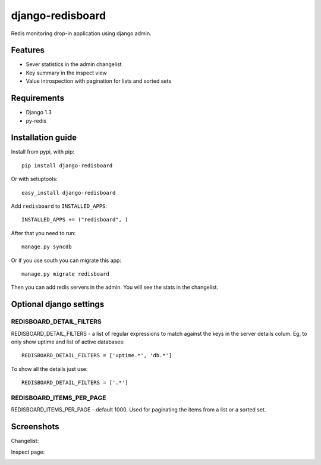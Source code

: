 =============================
    django-redisboard
=============================


Redis monitoring drop-in application using django admin.

Features
========

* Sever statistics in the admin changelist
* Key summary in the inspect view
* Value introspection with pagination for lists and sorted sets

Requirements
============

* Django 1.3
* py-redis


Installation guide
==================

Install from pypi, with pip::

    pip install django-redisboard
    
Or with setuptools::

    easy_install django-redisboard

Add ``redisboard`` to ``INSTALLED_APPS``::

    INSTALLED_APPS += ("redisboard", )

After that you need to run::

    manage.py syncdb

Or if you use south you can migrate this app::

    manage.py migrate redisboard

Then you can add redis servers in the admin. You will see the stats in the changelist.

Optional django settings
========================

REDISBOARD_DETAIL_FILTERS
-------------------------

REDISBOARD_DETAIL_FILTERS - a list of regular expressions to match against the keys in the server 
details colum. Eg, to only show uptime and list of active databases::

    REDISBOARD_DETAIL_FILTERS = ['uptime.*', 'db.*']

To show all the details just use:: 
    
    REDISBOARD_DETAIL_FILTERS = ['.*']

REDISBOARD_ITEMS_PER_PAGE
-------------------------

REDISBOARD_ITEMS_PER_PAGE - default 1000. Used for paginating the items from a list or a sorted set.

Screenshots
===========

Changelist:

.. image:: https://github.com/downloads/ionelmc/django-redisboard/screenshot.png

Inspect page:

.. image:: https://github.com/downloads/ionelmc/django-redisboard/redisboard-inspect.png
